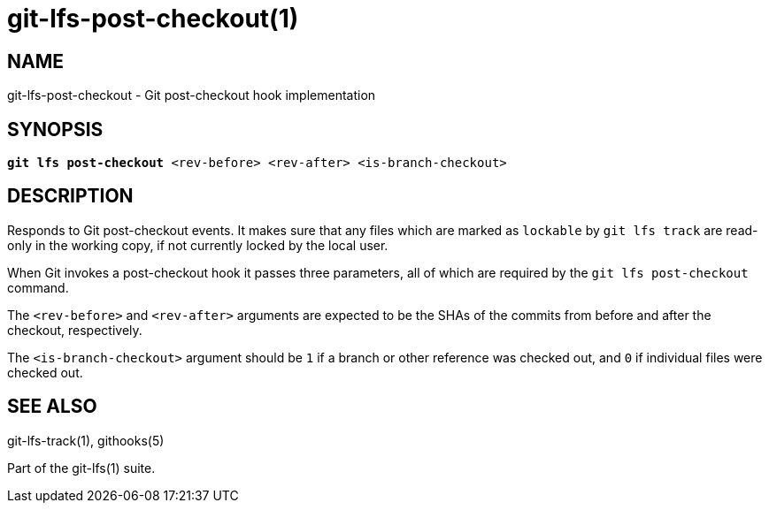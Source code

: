 = git-lfs-post-checkout(1)

== NAME

git-lfs-post-checkout - Git post-checkout hook implementation

== SYNOPSIS

[source,console,subs="verbatim,quotes",role=synopsis]
----
*git lfs post-checkout* <rev-before> <rev-after> <is-branch-checkout>
----

== DESCRIPTION

Responds to Git post-checkout events. It makes sure that any files which
are marked as `lockable` by `git lfs track` are read-only in the working
copy, if not currently locked by the local user.

When Git invokes a post-checkout hook it passes three parameters, all
of which are required by the `git lfs post-checkout` command.

The `<rev-before>` and `<rev-after>` arguments are expected to be the
SHAs of the commits from before and after the checkout, respectively.

The `<is-branch-checkout>` argument should be `1` if a branch or other
reference was checked out, and `0` if individual files were checked out.

== SEE ALSO

git-lfs-track(1), githooks(5)

Part of the git-lfs(1) suite.
